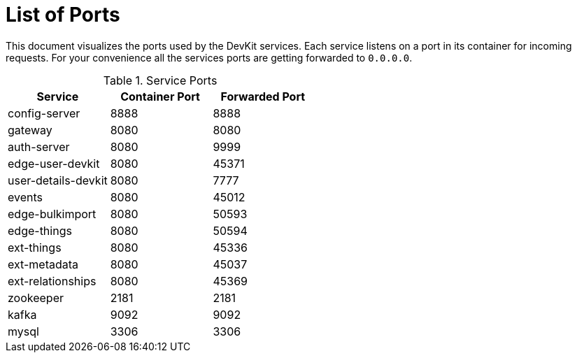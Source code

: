 = List of Ports

[.lead]
This document visualizes the ports used by the DevKit services. Each service
listens on a port in its container for incoming requests. For your convenience
all the services ports are getting forwarded to `0.0.0.0`.

.Service Ports
[cols="3", options="header"]
|===
| Service | Container Port | Forwarded Port

| config-server | 8888 | 8888
| gateway | 8080 | 8080
| auth-server | 8080 | 9999
| edge-user-devkit | 8080 |45371
| user-details-devkit | 8080 | 7777
| events | 8080 | 45012
| edge-bulkimport | 8080 | 50593
| edge-things | 8080 | 50594
| ext-things | 8080 | 45336
| ext-metadata | 8080 | 45037
| ext-relationships | 8080 | 45369

| zookeeper | 2181 | 2181
| kafka | 9092 | 9092
| mysql | 3306 | 3306
